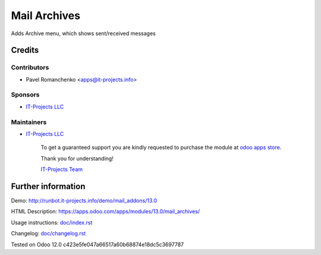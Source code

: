 ===============
 Mail Archives
===============

Adds Archive menu, which shows sent/received messages

Credits
=======

Contributors
------------
* Pavel Romanchenko <apps@it-projects.info>

Sponsors
--------
* `IT-Projects LLC <https://it-projects.info>`__

Maintainers
-----------
* `IT-Projects LLC <https://it-projects.info>`__

      To get a guaranteed support you are kindly requested to purchase the module at `odoo apps store <https://apps.odoo.com/apps/modules/13.0/mail_archives/>`__.

      Thank you for understanding!

      `IT-Projects Team <https://www.it-projects.info/team>`__

Further information
===================

Demo: http://runbot.it-projects.info/demo/mail_addons/13.0

HTML Description: https://apps.odoo.com/apps/modules/13.0/mail_archives/

Usage instructions: `<doc/index.rst>`_

Changelog: `<doc/changelog.rst>`_

Tested on Odoo 12.0 c423e5fe047a66517a60b68874e18dc5c3697787
